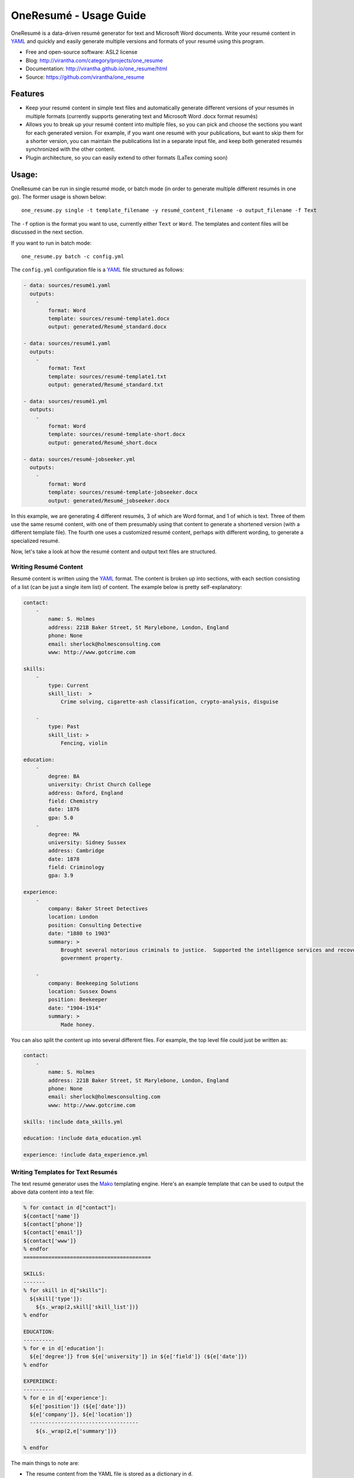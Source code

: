 OneResumé - Usage Guide
=========================================
OneResumé is a data-driven resumé generator for text and Microsoft Word
documents.  Write your resumé content in YAML_ and quickly and easily generate
multiple versions and formats of your resumé using this program.

|image_pypi| |image_downloads| |image_license| |passing| |quality| |Coverage Status|

* Free and open-source software: ASL2 license
* Blog: http://virantha.com/category/projects/one_resume
* Documentation: http://virantha.github.io/one_resume/html
* Source: https://github.com/virantha/one_resume

Features
########

- Keep your resumé content in simple text files and automatically generate
  different versions of your resumés in multiple formats (currently supports
  generating text and Microsoft Word .docx format resumés)

- Allows you to break up your resumé content into multiple files, so you can
  pick and choose the sections you want for each generated version. For
  example, if you want one resumé with your publications, but want to skip them
  for a shorter version, you can maintain the publications list in a separate
  input file, and keep both generated resumés synchronized with the other
  content.

- Plugin architecture, so you can easily extend to other formats (LaTex coming soon)

Usage:
######

OneResumé can be run in single resumé mode, or batch mode (in order to generate multiple different resumés in one go).  The former usage is shown
below:

::

    one_resume.py single -t template_filename -y resumé_content_filename -o output_filename -f Text

The ``-f`` option is the format you want to use, currently either ``Text`` or ``Word``.  The templates and content files
will be discussed in the next section.

If you want to run in batch mode:

::

    one_resume.py batch -c config.yml

The ``config.yml`` configuration file is a YAML_ file structured as follows:

.. code-block:: yaml

    - data: sources/resumé1.yaml
      outputs: 
        -   
            format: Word
            template: sources/resumé-template1.docx
            output: generated/Resumé_standard.docx

    - data: sources/resumé1.yaml
      outputs: 
        -   
            format: Text
            template: sources/resumé-template1.txt
            output: generated/Resumé_standard.txt

    - data: sources/resumé1.yml
      outputs: 
        -   
            format: Word
            template: sources/resumé-template-short.docx
            output: generated/Resumé_short.docx

    - data: sources/resumé-jobseeker.yml
      outputs: 
        -   
            format: Word
            template: sources/resumé-template-jobseeker.docx
            output: generated/Resumé_jobseeker.docx


In this example, we are generating 4 different resumés, 3 of which are Word format, and 1 of which is text.  Three of them
use the same resumé content, with one of them presumably using that content to generate a shortened version (with a different template file). 
The fourth one uses a customized resumé content, perhaps with different wording, to generate a specialized resumé.  

Now, let's take a look at how the resumé content and output text files are structured.

Writing Resumé Content
----------------------
Resumé content is written using the YAML_ format.  The content is broken up into sections, with each section consisting of a list (can be just a single item list)
of content.  The example below is pretty self-explanatory:

.. code-block:: yaml

    contact:
        -
            name: S. Holmes
            address: 221B Baker Street, St Marylebone, London, England
            phone: None
            email: sherlock@holmesconsulting.com
            www: http://www.gotcrime.com

    skills:
        - 
            type: Current
            skill_list:  > 
                Crime solving, cigarette-ash classification, crypto-analysis, disguise

        -
            type: Past
            skill_list: > 
                Fencing, violin

    education:
        - 
            degree: BA
            university: Christ Church College
            address: Oxford, England
            field: Chemistry
            date: 1876
            gpa: 5.0
        - 
            degree: MA 
            university: Sidney Sussex
            address: Cambridge
            date: 1878
            field: Criminology
            gpa: 3.9

    experience:
        - 
            company: Baker Street Detectives
            location: London
            position: Consulting Detective
            date: "1880 to 1903"
            summary: >
                Brought several notorious criminals to justice.  Supported the intelligence services and recovered key
                government property. 

        - 
            company: Beekeeping Solutions 
            location: Sussex Downs
            position: Beekeeper
            date: "1904-1914"
            summary: >
                Made honey.


You can also split the content up into several different files.  For example, the top level file could just be written as:

.. code-block:: yaml

    contact:
        -
            name: S. Holmes
            address: 221B Baker Street, St Marylebone, London, England
            phone: None
            email: sherlock@holmesconsulting.com
            www: http://www.gotcrime.com

    skills: !include data_skills.yml

    education: !include data_education.yml

    experience: !include data_experience.yml
 


Writing Templates for Text Resumés
----------------------------------
The text resumé generator uses the Mako_ templating engine.  Here's an example template that can be used to output
the above data content into a text file:

.. code-block:: python

    % for contact in d["contact"]:
    ${contact['name']}
    ${contact['phone']}
    ${contact['email']}
    ${contact['www']}
    % endfor
    =========================================

    SKILLS:
    -------
    % for skill in d["skills"]:
      ${skill['type']}: 
        ${s._wrap(2,skill['skill_list'])}
    % endfor

    EDUCATION:
    ----------
    % for e in d['education']:
      ${e['degree']} from ${e['university']} in ${e['field']} (${e['date']})
    % endfor

    EXPERIENCE:
    ----------
    % for e in d['experience']:
      ${e['position']} (${e['date']})
      ${e['company']}, ${e['location']}
      -----------------------------------
        ${s._wrap(2,e['summary'])}

    % endfor

The main things to note are:

- The resume content from the YAML file is stored as a dictionary in ``d``.  
- Each top-level entry in this dictionary is a list that can be iterated over using Mako syntax.
- There is a helper function called ``s._wrap`` that can be used to indent some text with the 
  given number of spaces.

Using this template, and the data content above, would yield the following text:

::

    S. Holmes
    12-3456
    sherlock@holmesconsulting.com
    http://www.gotcrime.com
    =========================================

    SKILLS:
    -------
      Current: 
        Crime solving, cigarette-ash classification, crypto-analysis, disguise
      Past: 
        Fencing, violin

    EDUCATION:
    ----------
      BA from Christ Church College in Chemistry (1876)
      MA from Sidney Sussex in Criminology (1878)

    EXPERIENCE:
    ----------
      Consulting Detective (1880 to 1903)
      Baker Street Detectives, London
      -----------------------------------
        Brought several notorious criminals to justice.  Supported the
        intelligence services and recovered key government property.

      Beekeeper (1904-1914)
      Beekeeping Solutions, Sussex Downs
      -----------------------------------
        Made honey.


Writing Templates for Word Resumés
----------------------------------
Word templates are just regular ``.docx`` files. Please note that you cannot use the old
Word 97 ``.doc`` format.    You can format it however you want, including bullets and styles.  However, tables
are *not* supported at this time.  Here's some simple content you might type into a word document to generate
a resume from the above YAML:

::

    [!Contact]

    <[name]
    [email]
    [www]
    [phone]
    >

    [Experience]
    <[company] – [location] [date]
    [position]
    [summary]
    >
    [Education]
    <[degree] ([university]) in [field] [date]
    >
    [Skills|Mad Skillls]
    <[type] – [skill_list]>


The syntax is as follows:

- Section and item names are enclosed in brackets (``[`` and ``]``)
- Looping over sections is done using the ``<`` character for starting the loop, and ``>`` for closing the loop
- Any section name with a ``!`` preceding it will not generate the section text (for instance, no text ``Contact`` will appear in the generated resume).
- Using a ``|`` symbol in a section header will use the proceeding text instead of the section name in the outputted resume. So, the final section above will be rendered with a title of ``Mad Skills`` instead of ``Skills``.

Here's a screenshot of the template .docx (you can also find this in the repository_):

.. image:: https://raw.githubusercontent.com/virantha/one_resume/master/images/word_template.png
    :alt: Word resume template
    :width: 679
    :align: center

And, running OneResumé on it will generate the following:

.. image:: https://raw.githubusercontent.com/virantha/one_resume/master/images/word_output.png
    :alt: Word resume output
    :width: 679
    :align: center



Installation
############
Please note that the lxml python library requires a C compiler.  On Mac OS X, you need to make
sure you have XCode plus the the XCode command line utilities installed:

::

    $ xcode-select --install

Then, it's simply a matter of:

::

    $ pip install one_resume

Disclaimer
##########

The software is distributed on an "AS IS" BASIS, WITHOUT
WARRANTIES OR CONDITIONS OF ANY KIND, either express or implied.

.. _YAML: http://en.wikipedia.org/wiki/YAML
.. _Mako: http://www.makotemplates.org
.. _repository: https://github.com/virantha/one_resume/blob/master/examples/resume.docx?raw=true
.. |image_pypi| image:: https://badge.fury.io/py/one_resume.png
   :target: https://pypi.python.org/pypi/one_resume
.. |image_downloads| image:: https://pypip.in/d/one_resume/badge.png
   :target: https://crate.io/packages/one_resume?version=latest
.. |image_license| image:: https://pypip.in/license/one_resume/badge.png
.. |passing| image:: https://scrutinizer-ci.com/g/virantha/one_resume/badges/build.png?b=master
.. |quality| image:: https://scrutinizer-ci.com/g/virantha/one_resume/badges/quality-score.png?b=master
.. |Coverage Status| image:: https://coveralls.io/repos/virantha/one_resume/badge.png?branch=develop
   :target: https://coveralls.io/r/virantha/one_resume
